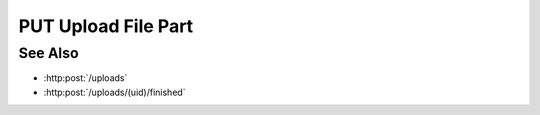 PUT Upload File Part
====================

.. http:put:: /uploads/(uid)/files/(fid)/parts/(pid)

    Upload a file (or part of a file) as part of an upload session created with
    :http:post:`/uploads`.

    Use the "pid" and "fid" parameters to specify that the data being uploaded
    is for part :math:`M` of file :math:`N`.  To upload a file from the client,
    specify the "file" parameter.  To upload a remote file, specify the "sid"
    and "path" parameters with a session id and remote filepath for the file to
    upload.

    :param uid: Unique upload session identifier.
    :type uid: string
    :param fid: Zero-based file index of the data to be uploaded.
    :type fid: integer
    :param pid: Zero-based part index of the data to be uploaded.
    :type pid: integer

    :requestheader Content-Type: form/multipart

    :form file: Local file for upload.
    :form path: Remote host absolute filesystem path.
    :form sid: Remote session id.

    :status 200: The data was uploaded successfully.

See Also
--------

* :http:post:`/uploads`
* :http:post:`/uploads/(uid)/finished`

